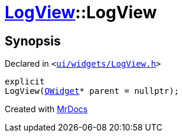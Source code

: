 [#LogView-2constructor]
= xref:LogView.adoc[LogView]::LogView
:relfileprefix: ../
:mrdocs:


== Synopsis

Declared in `&lt;https://github.com/PrismLauncher/PrismLauncher/blob/develop/launcher/ui/widgets/LogView.h#L10[ui&sol;widgets&sol;LogView&period;h]&gt;`

[source,cpp,subs="verbatim,replacements,macros,-callouts"]
----
explicit
LogView(xref:QWidget.adoc[QWidget]* parent = nullptr);
----



[.small]#Created with https://www.mrdocs.com[MrDocs]#
